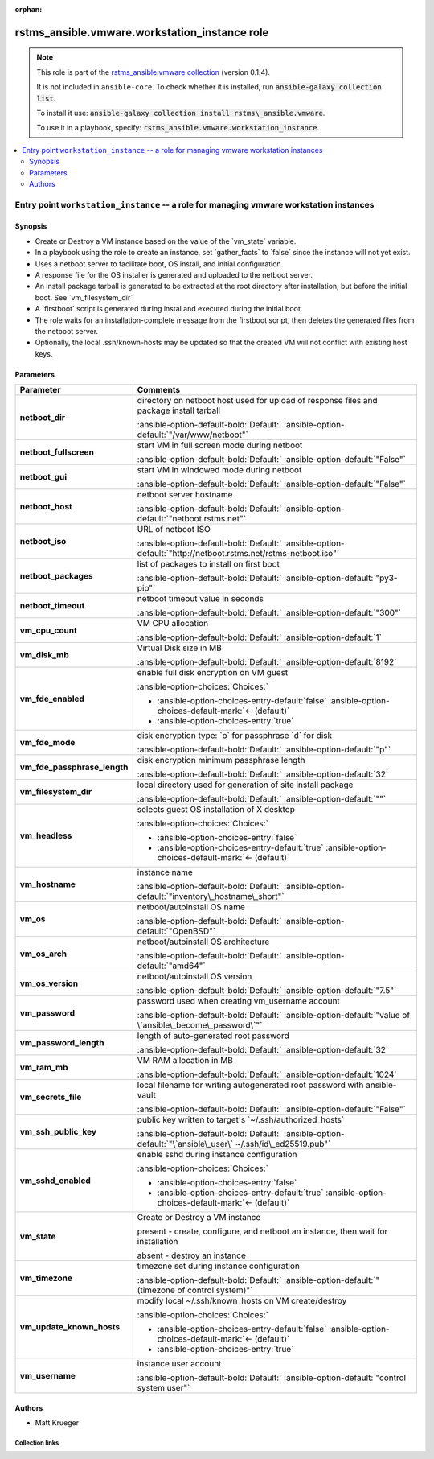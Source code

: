 
.. Document meta

:orphan:

.. |antsibull-internal-nbsp| unicode:: 0xA0
    :trim:

.. meta::
  :antsibull-docs: 2.12.0

.. Anchors

.. _ansible_collections.rstms_ansible.vmware.workstation_instance_role:

.. Title

rstms_ansible.vmware.workstation_instance role
++++++++++++++++++++++++++++++++++++++++++++++

.. Collection note

.. note::
    This role is part of the `rstms_ansible.vmware collection <https://galaxy.ansible.com/ui/repo/published/rstms_ansible/vmware/>`_ (version 0.1.4).

    It is not included in ``ansible-core``.
    To check whether it is installed, run :code:`ansible-galaxy collection list`.

    To install it use: :code:`ansible-galaxy collection install rstms\_ansible.vmware`.

    To use it in a playbook, specify: :code:`rstms_ansible.vmware.workstation_instance`.

.. contents::
   :local:
   :depth: 2


.. Entry point title

Entry point ``workstation_instance`` -- a role for managing vmware workstation instances
----------------------------------------------------------------------------------------

.. version_added


.. Deprecated


Synopsis
^^^^^^^^

.. Description

- Create or Destroy a VM instance based on the value of the \`vm\_state\` variable.
- In a playbook using the role to create an instance, set \`gather\_facts\` to \`false\` since the instance will not yet exist.
- Uses a netboot server to facilitate boot, OS install, and initial configuration.
- A response file for the OS installer is generated and uploaded to the netboot server.
- An install package tarball is generated to be extracted at the root directory after installation, but before the initial boot.  See \`vm\_filesystem\_dir\`
- A \`firstboot\` script is generated during instal and executed during the initial boot.
- The role waits for an installation-complete message from the firstboot script, then deletes the generated files from the netboot server.
- Optionally, the local .ssh/known-hosts may be updated so that the created VM will not conflict with existing host keys.

.. Requirements


.. Options

Parameters
^^^^^^^^^^

.. tabularcolumns:: \X{1}{3}\X{2}{3}

.. list-table::
  :width: 100%
  :widths: auto
  :header-rows: 1
  :class: longtable ansible-option-table

  * - Parameter
    - Comments

  * - .. raw:: html

        <div class="ansible-option-cell">
        <div class="ansibleOptionAnchor" id="parameter-workstation_instance--netboot_dir"></div>

      .. _ansible_collections.rstms_ansible.vmware.workstation_instance_role__parameter-workstation_instance__netboot_dir:

      .. rst-class:: ansible-option-title

      **netboot_dir**

      .. raw:: html

        <a class="ansibleOptionLink" href="#parameter-workstation_instance--netboot_dir" title="Permalink to this option"></a>

      .. ansible-option-type-line::

        :ansible-option-type:`string`




      .. raw:: html

        </div>

    - .. raw:: html

        <div class="ansible-option-cell">

      directory on netboot host used for upload of response files and package install tarball


      .. rst-class:: ansible-option-line

      :ansible-option-default-bold:`Default:` :ansible-option-default:`"/var/www/netboot"`

      .. raw:: html

        </div>

  * - .. raw:: html

        <div class="ansible-option-cell">
        <div class="ansibleOptionAnchor" id="parameter-workstation_instance--netboot_fullscreen"></div>

      .. _ansible_collections.rstms_ansible.vmware.workstation_instance_role__parameter-workstation_instance__netboot_fullscreen:

      .. rst-class:: ansible-option-title

      **netboot_fullscreen**

      .. raw:: html

        <a class="ansibleOptionLink" href="#parameter-workstation_instance--netboot_fullscreen" title="Permalink to this option"></a>

      .. ansible-option-type-line::

        :ansible-option-type:`string`




      .. raw:: html

        </div>

    - .. raw:: html

        <div class="ansible-option-cell">

      start VM in full screen mode during netboot


      .. rst-class:: ansible-option-line

      :ansible-option-default-bold:`Default:` :ansible-option-default:`"False"`

      .. raw:: html

        </div>

  * - .. raw:: html

        <div class="ansible-option-cell">
        <div class="ansibleOptionAnchor" id="parameter-workstation_instance--netboot_gui"></div>

      .. _ansible_collections.rstms_ansible.vmware.workstation_instance_role__parameter-workstation_instance__netboot_gui:

      .. rst-class:: ansible-option-title

      **netboot_gui**

      .. raw:: html

        <a class="ansibleOptionLink" href="#parameter-workstation_instance--netboot_gui" title="Permalink to this option"></a>

      .. ansible-option-type-line::

        :ansible-option-type:`string`




      .. raw:: html

        </div>

    - .. raw:: html

        <div class="ansible-option-cell">

      start VM in windowed mode during netboot


      .. rst-class:: ansible-option-line

      :ansible-option-default-bold:`Default:` :ansible-option-default:`"False"`

      .. raw:: html

        </div>

  * - .. raw:: html

        <div class="ansible-option-cell">
        <div class="ansibleOptionAnchor" id="parameter-workstation_instance--netboot_host"></div>

      .. _ansible_collections.rstms_ansible.vmware.workstation_instance_role__parameter-workstation_instance__netboot_host:

      .. rst-class:: ansible-option-title

      **netboot_host**

      .. raw:: html

        <a class="ansibleOptionLink" href="#parameter-workstation_instance--netboot_host" title="Permalink to this option"></a>

      .. ansible-option-type-line::

        :ansible-option-type:`string`




      .. raw:: html

        </div>

    - .. raw:: html

        <div class="ansible-option-cell">

      netboot server hostname


      .. rst-class:: ansible-option-line

      :ansible-option-default-bold:`Default:` :ansible-option-default:`"netboot.rstms.net"`

      .. raw:: html

        </div>

  * - .. raw:: html

        <div class="ansible-option-cell">
        <div class="ansibleOptionAnchor" id="parameter-workstation_instance--netboot_iso"></div>

      .. _ansible_collections.rstms_ansible.vmware.workstation_instance_role__parameter-workstation_instance__netboot_iso:

      .. rst-class:: ansible-option-title

      **netboot_iso**

      .. raw:: html

        <a class="ansibleOptionLink" href="#parameter-workstation_instance--netboot_iso" title="Permalink to this option"></a>

      .. ansible-option-type-line::

        :ansible-option-type:`string`




      .. raw:: html

        </div>

    - .. raw:: html

        <div class="ansible-option-cell">

      URL of netboot ISO


      .. rst-class:: ansible-option-line

      :ansible-option-default-bold:`Default:` :ansible-option-default:`"http://netboot.rstms.net/rstms-netboot.iso"`

      .. raw:: html

        </div>

  * - .. raw:: html

        <div class="ansible-option-cell">
        <div class="ansibleOptionAnchor" id="parameter-workstation_instance--netboot_packages"></div>

      .. _ansible_collections.rstms_ansible.vmware.workstation_instance_role__parameter-workstation_instance__netboot_packages:

      .. rst-class:: ansible-option-title

      **netboot_packages**

      .. raw:: html

        <a class="ansibleOptionLink" href="#parameter-workstation_instance--netboot_packages" title="Permalink to this option"></a>

      .. ansible-option-type-line::

        :ansible-option-type:`string`




      .. raw:: html

        </div>

    - .. raw:: html

        <div class="ansible-option-cell">

      list of packages to install on first boot


      .. rst-class:: ansible-option-line

      :ansible-option-default-bold:`Default:` :ansible-option-default:`"py3-pip"`

      .. raw:: html

        </div>

  * - .. raw:: html

        <div class="ansible-option-cell">
        <div class="ansibleOptionAnchor" id="parameter-workstation_instance--netboot_timeout"></div>

      .. _ansible_collections.rstms_ansible.vmware.workstation_instance_role__parameter-workstation_instance__netboot_timeout:

      .. rst-class:: ansible-option-title

      **netboot_timeout**

      .. raw:: html

        <a class="ansibleOptionLink" href="#parameter-workstation_instance--netboot_timeout" title="Permalink to this option"></a>

      .. ansible-option-type-line::

        :ansible-option-type:`string`




      .. raw:: html

        </div>

    - .. raw:: html

        <div class="ansible-option-cell">

      netboot timeout value in seconds


      .. rst-class:: ansible-option-line

      :ansible-option-default-bold:`Default:` :ansible-option-default:`"300"`

      .. raw:: html

        </div>

  * - .. raw:: html

        <div class="ansible-option-cell">
        <div class="ansibleOptionAnchor" id="parameter-workstation_instance--vm_cpu_count"></div>

      .. _ansible_collections.rstms_ansible.vmware.workstation_instance_role__parameter-workstation_instance__vm_cpu_count:

      .. rst-class:: ansible-option-title

      **vm_cpu_count**

      .. raw:: html

        <a class="ansibleOptionLink" href="#parameter-workstation_instance--vm_cpu_count" title="Permalink to this option"></a>

      .. ansible-option-type-line::

        :ansible-option-type:`integer`




      .. raw:: html

        </div>

    - .. raw:: html

        <div class="ansible-option-cell">

      VM CPU allocation


      .. rst-class:: ansible-option-line

      :ansible-option-default-bold:`Default:` :ansible-option-default:`1`

      .. raw:: html

        </div>

  * - .. raw:: html

        <div class="ansible-option-cell">
        <div class="ansibleOptionAnchor" id="parameter-workstation_instance--vm_disk_mb"></div>

      .. _ansible_collections.rstms_ansible.vmware.workstation_instance_role__parameter-workstation_instance__vm_disk_mb:

      .. rst-class:: ansible-option-title

      **vm_disk_mb**

      .. raw:: html

        <a class="ansibleOptionLink" href="#parameter-workstation_instance--vm_disk_mb" title="Permalink to this option"></a>

      .. ansible-option-type-line::

        :ansible-option-type:`integer`




      .. raw:: html

        </div>

    - .. raw:: html

        <div class="ansible-option-cell">

      Virtual Disk size in MB


      .. rst-class:: ansible-option-line

      :ansible-option-default-bold:`Default:` :ansible-option-default:`8192`

      .. raw:: html

        </div>

  * - .. raw:: html

        <div class="ansible-option-cell">
        <div class="ansibleOptionAnchor" id="parameter-workstation_instance--vm_fde_enabled"></div>

      .. _ansible_collections.rstms_ansible.vmware.workstation_instance_role__parameter-workstation_instance__vm_fde_enabled:

      .. rst-class:: ansible-option-title

      **vm_fde_enabled**

      .. raw:: html

        <a class="ansibleOptionLink" href="#parameter-workstation_instance--vm_fde_enabled" title="Permalink to this option"></a>

      .. ansible-option-type-line::

        :ansible-option-type:`boolean`




      .. raw:: html

        </div>

    - .. raw:: html

        <div class="ansible-option-cell">

      enable full disk encryption on VM guest


      .. rst-class:: ansible-option-line

      :ansible-option-choices:`Choices:`

      - :ansible-option-choices-entry-default:`false` :ansible-option-choices-default-mark:`← (default)`
      - :ansible-option-choices-entry:`true`


      .. raw:: html

        </div>

  * - .. raw:: html

        <div class="ansible-option-cell">
        <div class="ansibleOptionAnchor" id="parameter-workstation_instance--vm_fde_mode"></div>

      .. _ansible_collections.rstms_ansible.vmware.workstation_instance_role__parameter-workstation_instance__vm_fde_mode:

      .. rst-class:: ansible-option-title

      **vm_fde_mode**

      .. raw:: html

        <a class="ansibleOptionLink" href="#parameter-workstation_instance--vm_fde_mode" title="Permalink to this option"></a>

      .. ansible-option-type-line::

        :ansible-option-type:`string`




      .. raw:: html

        </div>

    - .. raw:: html

        <div class="ansible-option-cell">

      disk encryption type: \`p\` for passphrase \`d\` for disk


      .. rst-class:: ansible-option-line

      :ansible-option-default-bold:`Default:` :ansible-option-default:`"p"`

      .. raw:: html

        </div>

  * - .. raw:: html

        <div class="ansible-option-cell">
        <div class="ansibleOptionAnchor" id="parameter-workstation_instance--vm_fde_passphrase_length"></div>

      .. _ansible_collections.rstms_ansible.vmware.workstation_instance_role__parameter-workstation_instance__vm_fde_passphrase_length:

      .. rst-class:: ansible-option-title

      **vm_fde_passphrase_length**

      .. raw:: html

        <a class="ansibleOptionLink" href="#parameter-workstation_instance--vm_fde_passphrase_length" title="Permalink to this option"></a>

      .. ansible-option-type-line::

        :ansible-option-type:`integer`




      .. raw:: html

        </div>

    - .. raw:: html

        <div class="ansible-option-cell">

      disk encryption minimum passphrase length


      .. rst-class:: ansible-option-line

      :ansible-option-default-bold:`Default:` :ansible-option-default:`32`

      .. raw:: html

        </div>

  * - .. raw:: html

        <div class="ansible-option-cell">
        <div class="ansibleOptionAnchor" id="parameter-workstation_instance--vm_filesystem_dir"></div>

      .. _ansible_collections.rstms_ansible.vmware.workstation_instance_role__parameter-workstation_instance__vm_filesystem_dir:

      .. rst-class:: ansible-option-title

      **vm_filesystem_dir**

      .. raw:: html

        <a class="ansibleOptionLink" href="#parameter-workstation_instance--vm_filesystem_dir" title="Permalink to this option"></a>

      .. ansible-option-type-line::

        :ansible-option-type:`string`




      .. raw:: html

        </div>

    - .. raw:: html

        <div class="ansible-option-cell">

      local directory used for generation of site install package


      .. rst-class:: ansible-option-line

      :ansible-option-default-bold:`Default:` :ansible-option-default:`""`

      .. raw:: html

        </div>

  * - .. raw:: html

        <div class="ansible-option-cell">
        <div class="ansibleOptionAnchor" id="parameter-workstation_instance--vm_headless"></div>

      .. _ansible_collections.rstms_ansible.vmware.workstation_instance_role__parameter-workstation_instance__vm_headless:

      .. rst-class:: ansible-option-title

      **vm_headless**

      .. raw:: html

        <a class="ansibleOptionLink" href="#parameter-workstation_instance--vm_headless" title="Permalink to this option"></a>

      .. ansible-option-type-line::

        :ansible-option-type:`boolean`




      .. raw:: html

        </div>

    - .. raw:: html

        <div class="ansible-option-cell">

      selects guest OS installation of X desktop


      .. rst-class:: ansible-option-line

      :ansible-option-choices:`Choices:`

      - :ansible-option-choices-entry:`false`
      - :ansible-option-choices-entry-default:`true` :ansible-option-choices-default-mark:`← (default)`


      .. raw:: html

        </div>

  * - .. raw:: html

        <div class="ansible-option-cell">
        <div class="ansibleOptionAnchor" id="parameter-workstation_instance--vm_hostname"></div>

      .. _ansible_collections.rstms_ansible.vmware.workstation_instance_role__parameter-workstation_instance__vm_hostname:

      .. rst-class:: ansible-option-title

      **vm_hostname**

      .. raw:: html

        <a class="ansibleOptionLink" href="#parameter-workstation_instance--vm_hostname" title="Permalink to this option"></a>

      .. ansible-option-type-line::

        :ansible-option-type:`string` / :ansible-option-required:`required`




      .. raw:: html

        </div>

    - .. raw:: html

        <div class="ansible-option-cell">

      instance name


      .. rst-class:: ansible-option-line

      :ansible-option-default-bold:`Default:` :ansible-option-default:`"inventory\_hostname\_short"`

      .. raw:: html

        </div>

  * - .. raw:: html

        <div class="ansible-option-cell">
        <div class="ansibleOptionAnchor" id="parameter-workstation_instance--vm_os"></div>

      .. _ansible_collections.rstms_ansible.vmware.workstation_instance_role__parameter-workstation_instance__vm_os:

      .. rst-class:: ansible-option-title

      **vm_os**

      .. raw:: html

        <a class="ansibleOptionLink" href="#parameter-workstation_instance--vm_os" title="Permalink to this option"></a>

      .. ansible-option-type-line::

        :ansible-option-type:`string`




      .. raw:: html

        </div>

    - .. raw:: html

        <div class="ansible-option-cell">

      netboot/autoinstall OS name


      .. rst-class:: ansible-option-line

      :ansible-option-default-bold:`Default:` :ansible-option-default:`"OpenBSD"`

      .. raw:: html

        </div>

  * - .. raw:: html

        <div class="ansible-option-cell">
        <div class="ansibleOptionAnchor" id="parameter-workstation_instance--vm_os_arch"></div>

      .. _ansible_collections.rstms_ansible.vmware.workstation_instance_role__parameter-workstation_instance__vm_os_arch:

      .. rst-class:: ansible-option-title

      **vm_os_arch**

      .. raw:: html

        <a class="ansibleOptionLink" href="#parameter-workstation_instance--vm_os_arch" title="Permalink to this option"></a>

      .. ansible-option-type-line::

        :ansible-option-type:`string`




      .. raw:: html

        </div>

    - .. raw:: html

        <div class="ansible-option-cell">

      netboot/autoinstall OS architecture


      .. rst-class:: ansible-option-line

      :ansible-option-default-bold:`Default:` :ansible-option-default:`"amd64"`

      .. raw:: html

        </div>

  * - .. raw:: html

        <div class="ansible-option-cell">
        <div class="ansibleOptionAnchor" id="parameter-workstation_instance--vm_os_version"></div>

      .. _ansible_collections.rstms_ansible.vmware.workstation_instance_role__parameter-workstation_instance__vm_os_version:

      .. rst-class:: ansible-option-title

      **vm_os_version**

      .. raw:: html

        <a class="ansibleOptionLink" href="#parameter-workstation_instance--vm_os_version" title="Permalink to this option"></a>

      .. ansible-option-type-line::

        :ansible-option-type:`string`




      .. raw:: html

        </div>

    - .. raw:: html

        <div class="ansible-option-cell">

      netboot/autoinstall OS version


      .. rst-class:: ansible-option-line

      :ansible-option-default-bold:`Default:` :ansible-option-default:`"7.5"`

      .. raw:: html

        </div>

  * - .. raw:: html

        <div class="ansible-option-cell">
        <div class="ansibleOptionAnchor" id="parameter-workstation_instance--vm_password"></div>

      .. _ansible_collections.rstms_ansible.vmware.workstation_instance_role__parameter-workstation_instance__vm_password:

      .. rst-class:: ansible-option-title

      **vm_password**

      .. raw:: html

        <a class="ansibleOptionLink" href="#parameter-workstation_instance--vm_password" title="Permalink to this option"></a>

      .. ansible-option-type-line::

        :ansible-option-type:`string`




      .. raw:: html

        </div>

    - .. raw:: html

        <div class="ansible-option-cell">

      password used when creating vm\_username account


      .. rst-class:: ansible-option-line

      :ansible-option-default-bold:`Default:` :ansible-option-default:`"value of \`ansible\_become\_password\`"`

      .. raw:: html

        </div>

  * - .. raw:: html

        <div class="ansible-option-cell">
        <div class="ansibleOptionAnchor" id="parameter-workstation_instance--vm_password_length"></div>

      .. _ansible_collections.rstms_ansible.vmware.workstation_instance_role__parameter-workstation_instance__vm_password_length:

      .. rst-class:: ansible-option-title

      **vm_password_length**

      .. raw:: html

        <a class="ansibleOptionLink" href="#parameter-workstation_instance--vm_password_length" title="Permalink to this option"></a>

      .. ansible-option-type-line::

        :ansible-option-type:`integer`




      .. raw:: html

        </div>

    - .. raw:: html

        <div class="ansible-option-cell">

      length of auto-generated root password


      .. rst-class:: ansible-option-line

      :ansible-option-default-bold:`Default:` :ansible-option-default:`32`

      .. raw:: html

        </div>

  * - .. raw:: html

        <div class="ansible-option-cell">
        <div class="ansibleOptionAnchor" id="parameter-workstation_instance--vm_ram_mb"></div>

      .. _ansible_collections.rstms_ansible.vmware.workstation_instance_role__parameter-workstation_instance__vm_ram_mb:

      .. rst-class:: ansible-option-title

      **vm_ram_mb**

      .. raw:: html

        <a class="ansibleOptionLink" href="#parameter-workstation_instance--vm_ram_mb" title="Permalink to this option"></a>

      .. ansible-option-type-line::

        :ansible-option-type:`integer`




      .. raw:: html

        </div>

    - .. raw:: html

        <div class="ansible-option-cell">

      VM RAM allocation in MB


      .. rst-class:: ansible-option-line

      :ansible-option-default-bold:`Default:` :ansible-option-default:`1024`

      .. raw:: html

        </div>

  * - .. raw:: html

        <div class="ansible-option-cell">
        <div class="ansibleOptionAnchor" id="parameter-workstation_instance--vm_secrets_file"></div>

      .. _ansible_collections.rstms_ansible.vmware.workstation_instance_role__parameter-workstation_instance__vm_secrets_file:

      .. rst-class:: ansible-option-title

      **vm_secrets_file**

      .. raw:: html

        <a class="ansibleOptionLink" href="#parameter-workstation_instance--vm_secrets_file" title="Permalink to this option"></a>

      .. ansible-option-type-line::

        :ansible-option-type:`string`




      .. raw:: html

        </div>

    - .. raw:: html

        <div class="ansible-option-cell">

      local filename for writing autogenerated root password with ansible-vault


      .. rst-class:: ansible-option-line

      :ansible-option-default-bold:`Default:` :ansible-option-default:`"False"`

      .. raw:: html

        </div>

  * - .. raw:: html

        <div class="ansible-option-cell">
        <div class="ansibleOptionAnchor" id="parameter-workstation_instance--vm_ssh_public_key"></div>

      .. _ansible_collections.rstms_ansible.vmware.workstation_instance_role__parameter-workstation_instance__vm_ssh_public_key:

      .. rst-class:: ansible-option-title

      **vm_ssh_public_key**

      .. raw:: html

        <a class="ansibleOptionLink" href="#parameter-workstation_instance--vm_ssh_public_key" title="Permalink to this option"></a>

      .. ansible-option-type-line::

        :ansible-option-type:`string`




      .. raw:: html

        </div>

    - .. raw:: html

        <div class="ansible-option-cell">

      public key written to target's \`~/.ssh/authorized\_hosts\`


      .. rst-class:: ansible-option-line

      :ansible-option-default-bold:`Default:` :ansible-option-default:`"\`ansible\_user\` ~/.ssh/id\_ed25519.pub"`

      .. raw:: html

        </div>

  * - .. raw:: html

        <div class="ansible-option-cell">
        <div class="ansibleOptionAnchor" id="parameter-workstation_instance--vm_sshd_enabled"></div>

      .. _ansible_collections.rstms_ansible.vmware.workstation_instance_role__parameter-workstation_instance__vm_sshd_enabled:

      .. rst-class:: ansible-option-title

      **vm_sshd_enabled**

      .. raw:: html

        <a class="ansibleOptionLink" href="#parameter-workstation_instance--vm_sshd_enabled" title="Permalink to this option"></a>

      .. ansible-option-type-line::

        :ansible-option-type:`boolean`




      .. raw:: html

        </div>

    - .. raw:: html

        <div class="ansible-option-cell">

      enable sshd during instance configuration


      .. rst-class:: ansible-option-line

      :ansible-option-choices:`Choices:`

      - :ansible-option-choices-entry:`false`
      - :ansible-option-choices-entry-default:`true` :ansible-option-choices-default-mark:`← (default)`


      .. raw:: html

        </div>

  * - .. raw:: html

        <div class="ansible-option-cell">
        <div class="ansibleOptionAnchor" id="parameter-workstation_instance--vm_state"></div>

      .. _ansible_collections.rstms_ansible.vmware.workstation_instance_role__parameter-workstation_instance__vm_state:

      .. rst-class:: ansible-option-title

      **vm_state**

      .. raw:: html

        <a class="ansibleOptionLink" href="#parameter-workstation_instance--vm_state" title="Permalink to this option"></a>

      .. ansible-option-type-line::

        :ansible-option-type:`string` / :ansible-option-required:`required`




      .. raw:: html

        </div>

    - .. raw:: html

        <div class="ansible-option-cell">

      Create or Destroy a VM instance

      present - create, configure, and netboot an instance, then wait for installation

      absent - destroy an instance


      .. raw:: html

        </div>

  * - .. raw:: html

        <div class="ansible-option-cell">
        <div class="ansibleOptionAnchor" id="parameter-workstation_instance--vm_timezone"></div>

      .. _ansible_collections.rstms_ansible.vmware.workstation_instance_role__parameter-workstation_instance__vm_timezone:

      .. rst-class:: ansible-option-title

      **vm_timezone**

      .. raw:: html

        <a class="ansibleOptionLink" href="#parameter-workstation_instance--vm_timezone" title="Permalink to this option"></a>

      .. ansible-option-type-line::

        :ansible-option-type:`string`




      .. raw:: html

        </div>

    - .. raw:: html

        <div class="ansible-option-cell">

      timezone set during instance configuration


      .. rst-class:: ansible-option-line

      :ansible-option-default-bold:`Default:` :ansible-option-default:`"(timezone of control system)"`

      .. raw:: html

        </div>

  * - .. raw:: html

        <div class="ansible-option-cell">
        <div class="ansibleOptionAnchor" id="parameter-workstation_instance--vm_update_known_hosts"></div>

      .. _ansible_collections.rstms_ansible.vmware.workstation_instance_role__parameter-workstation_instance__vm_update_known_hosts:

      .. rst-class:: ansible-option-title

      **vm_update_known_hosts**

      .. raw:: html

        <a class="ansibleOptionLink" href="#parameter-workstation_instance--vm_update_known_hosts" title="Permalink to this option"></a>

      .. ansible-option-type-line::

        :ansible-option-type:`boolean`




      .. raw:: html

        </div>

    - .. raw:: html

        <div class="ansible-option-cell">

      modify local ~/.ssh/known\_hosts on VM create/destroy


      .. rst-class:: ansible-option-line

      :ansible-option-choices:`Choices:`

      - :ansible-option-choices-entry-default:`false` :ansible-option-choices-default-mark:`← (default)`
      - :ansible-option-choices-entry:`true`


      .. raw:: html

        </div>

  * - .. raw:: html

        <div class="ansible-option-cell">
        <div class="ansibleOptionAnchor" id="parameter-workstation_instance--vm_username"></div>

      .. _ansible_collections.rstms_ansible.vmware.workstation_instance_role__parameter-workstation_instance__vm_username:

      .. rst-class:: ansible-option-title

      **vm_username**

      .. raw:: html

        <a class="ansibleOptionLink" href="#parameter-workstation_instance--vm_username" title="Permalink to this option"></a>

      .. ansible-option-type-line::

        :ansible-option-type:`string` / :ansible-option-required:`required`




      .. raw:: html

        </div>

    - .. raw:: html

        <div class="ansible-option-cell">

      instance user account


      .. rst-class:: ansible-option-line

      :ansible-option-default-bold:`Default:` :ansible-option-default:`"control system user"`

      .. raw:: html

        </div>


.. Attributes


.. Notes


.. Seealso



Authors
^^^^^^^

- Matt Krueger 



.. Extra links

Collection links
~~~~~~~~~~~~~~~~

.. ansible-links::

  - title: "Issue Tracker"
    url: "http://github.com/rstms-ansible/vmware/issues"
    external: true
  - title: "Repository (Sources)"
    url: "http://github.com/rstms-ansible/vmware"
    external: true


.. Parsing errors

